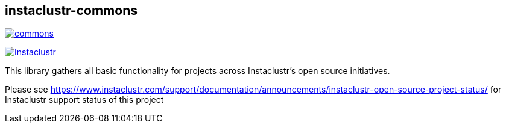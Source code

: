 == instaclustr-commons

image:https://img.shields.io/maven-central/v/com.instaclustr/commons.svg?label=Maven%20Central[link="https://search.maven.org/search?q=g:%22com.instaclustr%22%20AND%20a:%22commons%22"]

image:https://circleci.com/gh/instaclustr/instaclustr-commons.svg?style=svg["Instaclustr",link="https://circleci.com/gh/instaclustr/instaclustr-commons"]

This library gathers all basic functionality for projects across Instaclustr's open source initiatives.

Please see https://www.instaclustr.com/support/documentation/announcements/instaclustr-open-source-project-status/ for Instaclustr support status of this project
